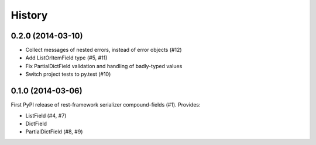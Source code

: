 .. :changelog:

History
-------

0.2.0 (2014-03-10)
++++++++++++++++++

* Collect messages of nested errors, instead of error objects (#12)
* Add ListOrItemField type (#5, #11)
* Fix PartialDictField validation and handling of badly-typed values
* Switch project tests to py.test (#10)

0.1.0 (2014-03-06)
++++++++++++++++++

First PyPI release of rest-framework serializer compound-fields (#1). Provides:

* ListField (#4, #7)
* DictField
* PartialDictField (#8, #9)
